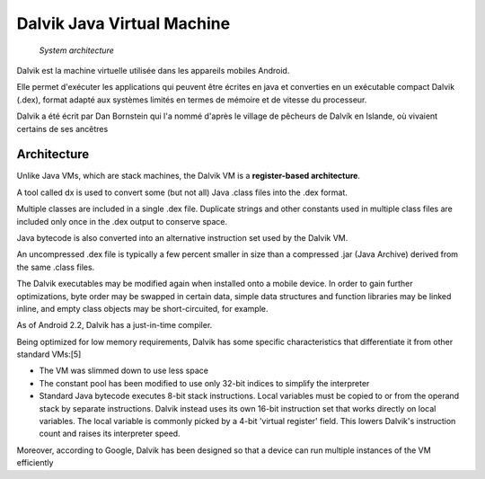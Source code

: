 

.. index::
   pair: JVM; dalvik
   pair: android; dalvik

.. _dalvik_java_virtual_machine:

=============================
Dalvik Java Virtual Machine
=============================

.. seealso::

   - http://en.wikipedia.org/wiki/Dalvik_virtual_machine
   - http://fr.wikipedia.org/wiki/Machine_virtuelle_Dalvik
   - :ref:`android_os`


.. figure:: dalvik_architecture.jpg

   *System architecture*

Dalvik est la machine virtuelle utilisée dans les appareils mobiles Android.

Elle permet d'exécuter les applications qui peuvent être écrites en java et
converties en un exécutable compact Dalvik (.dex), format adapté aux systèmes
limités en termes de mémoire et de vitesse du processeur.

Dalvik a été écrit par Dan Bornstein qui l'a nommé d'après le village de
pêcheurs de Dalvík en Islande, où vivaient certains de ses ancêtres

Architecture
============

Unlike Java VMs, which are stack machines, the Dalvik VM is a **register-based architecture**.

A tool called dx is used to convert some (but not all) Java .class files into
the .dex format.

Multiple classes are included in a single .dex file. Duplicate strings and other
constants used in multiple class files are included only once in the .dex output
to conserve space.

Java bytecode is also converted into an alternative instruction set used by the
Dalvik VM.

An uncompressed .dex file is typically a few percent smaller in size than a
compressed .jar (Java Archive) derived from the same .class files.

The Dalvik executables may be modified again when installed onto a mobile device.
In order to gain further optimizations, byte order may be swapped in certain data,
simple data structures and function libraries may be linked inline, and empty
class objects may be short-circuited, for example.

As of Android 2.2, Dalvik has a just-in-time compiler.

Being optimized for low memory requirements, Dalvik has some specific
characteristics that differentiate it from other standard VMs:[5]

- The VM was slimmed down to use less space
- The constant pool has been modified to use only 32-bit indices to simplify
  the interpreter
- Standard Java bytecode executes 8-bit stack instructions. Local variables must
  be copied to or from the operand stack by separate instructions. Dalvik instead
  uses its own 16-bit instruction set that works directly on local variables.
  The local variable is commonly picked by a 4-bit 'virtual register' field.
  This lowers Dalvik's instruction count and raises its interpreter speed.

Moreover, according to Google, Dalvik has been designed so that a device can run
multiple instances of the VM efficiently
